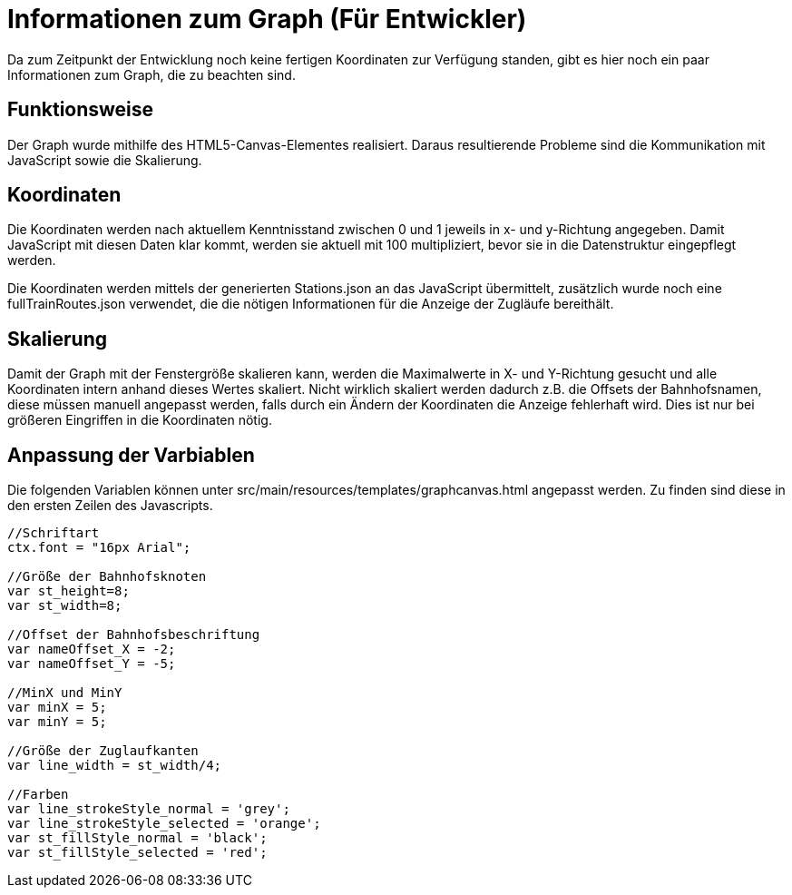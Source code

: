 = Informationen zum Graph (Für Entwickler)

Da zum Zeitpunkt der Entwicklung noch keine fertigen Koordinaten zur Verfügung standen, gibt es hier noch ein paar Informationen zum Graph, die zu beachten sind.


== Funktionsweise

Der Graph wurde mithilfe des HTML5-Canvas-Elementes realisiert. Daraus resultierende Probleme sind die Kommunikation mit JavaScript sowie die Skalierung.

== Koordinaten

Die Koordinaten werden nach aktuellem Kenntnisstand zwischen 0 und 1 jeweils in x- und y-Richtung angegeben. Damit JavaScript mit diesen Daten klar kommt, werden sie aktuell mit 100 multipliziert, bevor sie in die Datenstruktur eingepflegt werden.

Die Koordinaten werden mittels der generierten Stations.json an das JavaScript übermittelt, zusätzlich wurde noch eine fullTrainRoutes.json verwendet, die die nötigen Informationen für die Anzeige der Zugläufe bereithält.

== Skalierung

Damit der Graph mit der Fenstergröße skalieren kann, werden die Maximalwerte in X- und Y-Richtung gesucht und alle Koordinaten intern anhand dieses Wertes skaliert. Nicht wirklich skaliert werden dadurch z.B. die Offsets der Bahnhofsnamen, diese müssen manuell angepasst werden, falls durch ein Ändern der Koordinaten die Anzeige fehlerhaft wird. Dies ist nur bei größeren Eingriffen in die Koordinaten nötig.

== Anpassung der Varbiablen

Die folgenden Variablen können unter src/main/resources/templates/graphcanvas.html angepasst werden. Zu finden sind diese in den ersten Zeilen des Javascripts.

[source,JavaScript]
----
//Schriftart
ctx.font = "16px Arial";

//Größe der Bahnhofsknoten
var st_height=8;
var st_width=8;
	
//Offset der Bahnhofsbeschriftung
var nameOffset_X = -2;
var nameOffset_Y = -5;
	
//MinX und MinY
var minX = 5;
var minY = 5;

//Größe der Zuglaufkanten
var line_width = st_width/4;

//Farben
var line_strokeStyle_normal = 'grey';
var line_strokeStyle_selected = 'orange';
var st_fillStyle_normal = 'black';
var st_fillStyle_selected = 'red';
----
